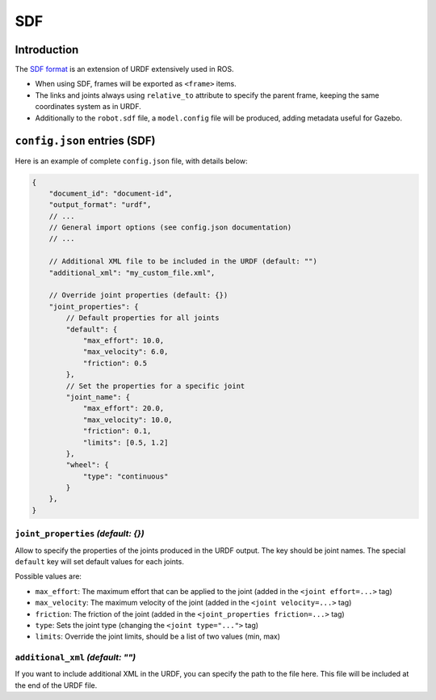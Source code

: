 SDF
===

Introduction
-------------

The `SDF format <http://sdformat.org/>`_ is an extension of URDF extensively used in ROS.


* When using SDF, frames will be exported as ``<frame>`` items.
* The links and joints always using ``relative_to`` attribute to specify the parent frame, keeping the same coordinates system as in URDF.
* Additionally to the ``robot.sdf`` file, a ``model.config`` file will be produced, adding metadata useful for Gazebo.

``config.json`` entries (SDF)
-----------------------------

Here is an example of complete ``config.json`` file, with details below:

.. code-block:: javascript

    {
        "document_id": "document-id",
        "output_format": "urdf",
        // ...
        // General import options (see config.json documentation)
        // ...

        // Additional XML file to be included in the URDF (default: "")
        "additional_xml": "my_custom_file.xml",

        // Override joint properties (default: {})
        "joint_properties": {
            // Default properties for all joints
            "default": {
                "max_effort": 10.0,
                "max_velocity": 6.0,
                "friction": 0.5
            },
            // Set the properties for a specific joint
            "joint_name": {
                "max_effort": 20.0,
                "max_velocity": 10.0,
                "friction": 0.1,
                "limits": [0.5, 1.2]
            },
            "wheel": {
                "type": "continuous"
            }
        },
    }

``joint_properties`` *(default: {})*
~~~~~~~~~~~~~~~~~~~~~~~~~~~~~~~~~~~~

Allow to specify the properties of the joints produced in the URDF output. The key should be joint names. The special ``default`` key will set default values for each joints.

Possible values are:

* ``max_effort``: The maximum effort that can be applied to the joint (added in the ``<joint effort=...>`` tag)
* ``max_velocity``: The maximum velocity of the joint (added in the ``<joint velocity=...>`` tag)
* ``friction``: The friction of the joint (added in the ``<joint_properties friction=...>`` tag)
* ``type``: Sets the joint type (changing the ``<joint type="...">`` tag)
* ``limits``: Override the joint limits, should be a list of two values (min, max)

``additional_xml`` *(default: "")*
~~~~~~~~~~~~~~~~~~~~~~~~~~~~~~~~~~

If you want to include additional XML in the URDF, you can specify the path to the file here. This file will be included at the end of the URDF file.


